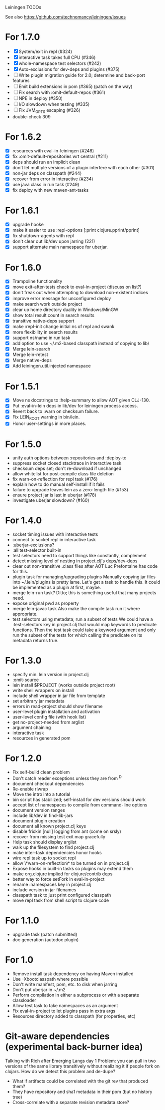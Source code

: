 Leiningen TODOs

See also https://github.com/technomancy/leiningen/issues

* For 1.7.0
  - [X] System/exit in repl (#324)
  - [X] interactive task takes full CPU (#346)
  - [X] whole-namespace test selectors (#242)
  - [X] Auto-exclusions for dev-deps and plugins (#375)
  - [ ] Write plugin migration guide for 2.0; determine and back-port features
  - [ ] Emit build extensions in pom (#365) (patch on the way)
  - [ ] Fix search with :omit-default-repos (#361)
  - [ ] NPE in deploy (#350)
  - [ ] I/O slowdown when testing (#335)
  - [ ] Fix JVM_OPTS escaping (#326)
  - double-check 309
* For 1.6.2
  - [X] resources with eval-in-leiningen (#248)
  - [X] fix :omit-default-repositories wrt central (#211)
  - [X] deps should run an implicit clean
  - [X] don't let multiple versions of a plugin interfere with each other (#301)
  - [X] non-jar deps on classpath (#244)
  - [X] recover from error in interactive (#234)
  - [X] use java class in run task (#249)
  - [X] fix deploy with new maven-ant-tasks
* For 1.6.1
  - [X] upgrade hooke
  - [X] make it easier to use :repl-options [:print clojure.pprint/pprint]
  - [X] fix shutdown-agents with repl
  - [X] don't clear out lib/dev upon jarring (221)
  - [X] support alternate main namespace for uberjar.
* For 1.6.0
  - [X] Trampoline functionality
  - [X] move exit-after-tests check to eval-in-project (discuss on list?)
  - [X] don't freak out when attempting to download non-existent indices
  - [X] improve error message for unconfigured deploy
  - [X] make search work outside project
  - [X] clear up home directory duality in Windows/MinGW
  - [X] show total result count in search results
  - [X] transitive native-deps support
  - [X] make :repl-init change initial ns of repl and swank
  - [X] more flexibility in search results
  - [X] support ns/name in run task
  - [X] add option to use ~/.m2-based classpath instead of copying to lib/
  - [X] Merge lein-search
  - [X] Merge lein-retest
  - [X] Merge native-deps
  - [X] Add leiningen.util.injected namespace
* For 1.5.1
  - [X] Move ns docstrings to :help-summary to allow AOT given CLJ-130.
  - [X] Put :eval-in-lein deps in lib/dev for leiningen process access.
  - [X] Revert back to :warn on checksum failure.
  - [X] Fix LEIN_ROOT warning in bin/lein.
  - [X] Honor user-settings in more places.
* For 1.5.0
  - unify auth options between :repositories and :deploy-to
  - suppress socket closed stacktrace in interactive task
  - checksum deps set; don't re-download if unchanged
  - allow whitelist for post-compile class file deletion
  - fix warn-on-reflection for repl task (#176)
  - explain how to do manual self-install if it fails
  - failure to upgrade leaves lein as a zero-length file (#153)
  - ensure project jar is last in uberjar (#178)
  - investigate uberjar slowdown? (#160)
* For 1.4.0
  - socket timing issues with interactive tests
  - connect to socket repl in interactive task
  - :uberjar-exclusions?
  - :all test-selector built-in
  - test selectors need to support things like constantly, complement
  - detect missing level of nesting in project.clj's deps/dev-deps
  - clear out non-transitive .class files after AOT
    Luc Prefontaine has code for this.
  - plugin task for managing/upgrading plugins
    Manually copying jar files into ~/.lein/plugins is pretty
    lame. Let's get a task to handle this. It could be implemented as a
    plugin at first, maybe.
  - merge lein-run task?
    Ditto; this is something useful that many projects need.
  - expose original pwd as property
  - merge lein-javac task
    Also make the compile task run it where appropriate.
  - test selectors using metadata; run a subset of tests
    We could have a :test-selectors key in project.clj that would map
    keywords to predicate functions. Then the test task could take a
    keyword argument and only run the subset of the tests for which
    calling the predicate on its metadata returns true.
* For 1.3.0
  - specify min. lein version in project.clj
  - :omit-source
  - lein install $PROJECT (works outside project root)
  - write shell wrappers on install
  - include shell wrapper in jar file from template
  - set arbitrary jar metadata
  - errors in read-project should show filename
  - user-level plugin installation and activation
  - user-level config file (with hook list)
  - get no-project-needed from arglist
  - argument chaining
  - interactive task
  - resources in generated pom
* For 1.2.0
  - Fix self-build clean problem
  - Don't catch reader exceptions unless they are from ^D
  - document checkout dependencies
  - Re-enable rlwrap
  - Move the intro into a tutorial
  - bin script has stabilized; self-install for dev versions should work
  - accept list of namespaces to compile from command-line options
  - document version ranges
  - include lib/dev in find-lib-jars
  - document plugin creation
  - document all known project.clj keys
  - disable frickin [null] logging from ant (come on srsly)
  - recover from missing test exit map gracefully
  - Help task should display arglist
  - walk up the filesystem to find project.clj
  - make inter-task dependencies honor hooks
  - wire repl task up to socket repl
  - allow \*warn-on-reflection\* to be turned on in project.clj
  - Expose hooks in built-in tasks so plugins may extend them
  - make org.clojure implied for clojure/contrib deps
  - better way to force setFork in eval-in-project
  - rename :namespaces key in project.clj
  - include version in jar filenames
  - classpath task to just print configured classpath
  - move repl task from shell script to clojure code
* For 1.1.0
  - upgrade task (patch submitted)
  - doc generation (autodoc plugin)
* For 1.0
  - Remove install task dependency on having Maven installed
  - Use -Xbootclasspath where possible
  - Don't write manifest, pom, etc. to disk when jarring
  - Don't put uberjar in ~/.m2
  - Perform compilation in either a subprocess or with a separate classloader
  - Allow test task to take namespaces as an argument
  - Fix eval-in-project to let plugins pass in extra args
  - Resources directory added to classpath (for properties, etc)
* Git-aware dependencies (experimental back-burner idea)
  Talking with Rich after Emerging Langs day 1
  Problem: you can pull in two versions of the same library
  transitively without realizing it if people fork on clojars. How do
  we detect this problem and de-dupe?
  - What if artifacts could be correlated with the git rev that produced them?
  - They have repository and sha1 metadata in their pom (but no history tree)
  - Cross-correlate with a separate revision metadata store?
